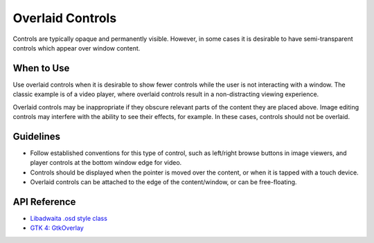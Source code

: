 Overlaid Controls
=================

.. image:: /img/screenshots/osd-toolbar.png
   :class: only-light
.. image:: /img/screenshots/osd-toolbar-dark.png
   :class: only-dark

Controls are typically opaque and permanently visible. However, in some cases it is desirable to have semi-transparent controls which appear over window content.

When to Use
-----------

Use overlaid controls when it is desirable to show fewer controls while the user is not interacting with a window. The classic example is of a video player, where overlaid controls result in a non-distracting viewing experience.

Overlaid controls may be inappropriate if they obscure relevant parts of the content they are placed above. Image editing controls may interfere with the ability to see their effects, for example. In these cases, controls should not be overlaid.

Guidelines
----------

* Follow established conventions for this type of control, such as left/right browse buttons in image viewers, and player controls at the bottom window edge for video.
* Controls should be displayed when the pointer is moved over the content, or when it is tapped with a touch device.
* Overlaid controls can be attached to the edge of the content/window, or can be free-floating.

API Reference
-------------

* `Libadwaita .osd style class <https://gnome.pages.gitlab.gnome.org/libadwaita/doc/1-latest/style-classes.html#osd>`_
* `GTK 4: GtkOverlay <https://docs.gtk.org/gtk4/class.Overlay.html>`_
